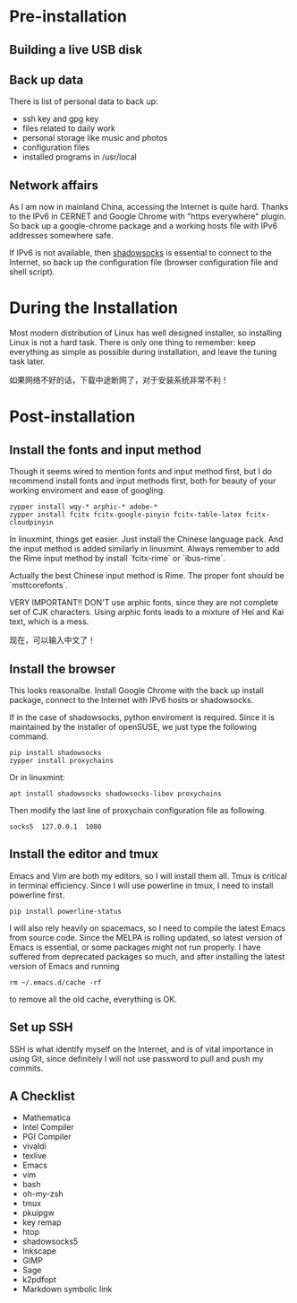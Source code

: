 #+AUTHOR: Jacob Zeyu LIU

* Pre-installation

** Building a live USB disk

** Back up data
There is list of personal data to back up:
- ssh key and gpg key
- files related to daily work
- personal storage like music and photos
- configuration files
- installed programs in /usr/local

** Network affairs

As I am now in mainland China, accessing the Internet is quite hard. Thanks to
the IPv6 in CERNET and Google Chrome with "https everywhere" plugin. So back up
a google-chrome package and a working hosts file with IPv6 addresses somewhere
safe.

If IPv6 is not available, then [[https://www.shadowsocks.com.hk][shadowsocks]]
is essential to connect to the Internet, so back up the configuration file
(browser configuration file and shell script).

* During the Installation

Most modern distribution of Linux has well designed installer, so installing Linux
is not a hard task. There is only one thing to remember: keep everything as simple
as possible during installation, and leave the tuning task later.

如果网络不好的话，下载中途断网了，对于安装系统非常不利！

* Post-installation

** Install the fonts and input method

Though it seems wired to mention fonts and input method first, but I do
recommend install fonts and input methods first, both for beauty of your working
enviroment and ease of googling.

#+BEGIN_SRC
zypper install wqy-* arphic-* adobe-*
zypper install fcitx fcitx-google-pinyin fcitx-table-latex fcitx-cloudpinyin
#+END_SRC

In linuxmint, things get easier. Just install the Chinese language pack. And
the input method is added similarly in linuxmint. Always remember to add the
Rime input method by install `fcitx-rime` or `ibus-rime`.

Actually the best Chinese input method is Rime. The proper font should be
`msttcorefonts`.

VERY IMPORTANT!! DON'T use arphic fonts, since they are not complete set of
CJK characters. Using arphic fonts leads to a mixture of Hei and Kai text,
which is a mess.

现在，可以输入中文了！

** Install the browser

This looks reasonalbe. Install Google Chrome with the back up install package,
connect to the Internet with IPv6 hosts or shadowsocks.

If in the case of shadowsocks, python enviroment is required. Since it is
maintained by the installer of openSUSE, we just type the following command.

#+BEGIN_SRC
pip install shadowsocks
zypper install proxychains
#+END_SRC

Or in linuxmint:

#+BEGIN_SRC
apt install shadowsocks shadowsocks-libev proxychains
#+END_SRC

Then modify the last line of proxychain configuration file as following.

#+BEGIN_SRC
socks5  127.0.0.1  1080
#+END_SRC

** Install the editor and tmux

Emacs and Vim are both my editors, so I will install them all. Tmux is critical
in terminal efficiency. Since I will use powerline in tmux, I need to install
powerline first.

#+BEGIN_SRC
pip install powerline-status
#+END_SRC

I will also rely heavily on spacemacs, so I need to compile the latest Emacs
from source code. Since the MELPA is rolling updated, so latest version of Emacs
is essential, or some packages might not run properly. I have suffered from
deprecated packages so much, and after installing the latest version of Emacs and
running
#+BEGIN_SRC 
rm ~/.emacs.d/cache -rf
#+END_SRC
to remove all the old cache, everything is OK.

** Set up SSH

SSH is what identify myself on the Internet, and is of vital importance in using
Git, since definitely I will not use password to pull and push my commits.

** A Checklist

- Mathematica
- Intel Compiler
- PGI Compiler
- vivaldi
- texlive
- Emacs
- vim
- bash
- oh-my-zsh
- tmux
- pkuipgw
- key remap
- htop
- shadowsocks5
- Inkscape
- GIMP
- Sage
- k2pdfopt
- Markdown symbolic link

